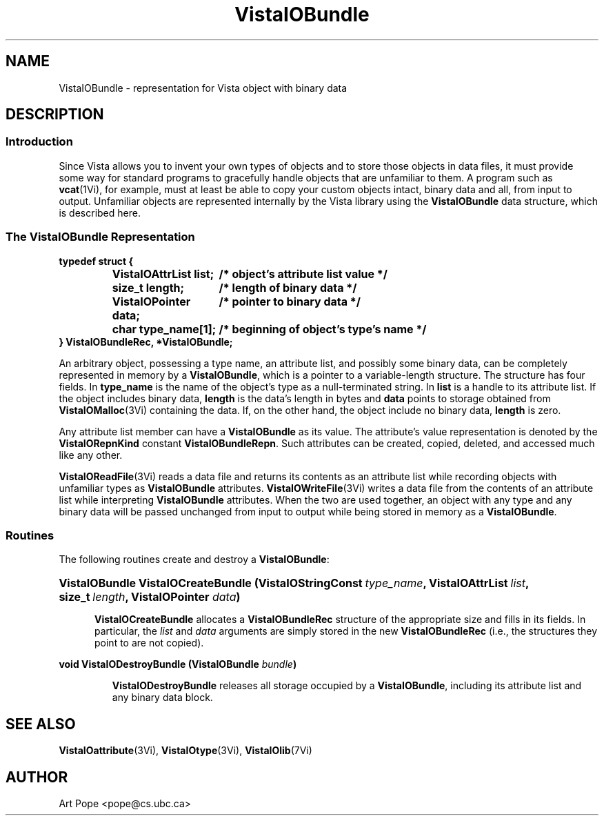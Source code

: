.ds VistaIOn 2.1
.TH VistaIOBundle 3Vi "21 January 1994" "Vista VistaIOersion \*(VistaIOn"
.SH NAME
VistaIOBundle \- representation for Vista object with binary data
.SH DESCRIPTION
.SS Introduction
Since Vista allows you to invent your own types of objects and to store
those objects in data files, it must provide some way for standard programs
to gracefully handle objects that are unfamiliar to them. A program such as
\fBvcat\fP(1Vi), for example, must at least be able to copy your custom
objects intact, binary data and all, from input to output. Unfamiliar
objects are represented internally by the Vista library using the
\fBVistaIOBundle\fP data structure, which is described here.
.SS "The VistaIOBundle Representation"
.nf
.ft B
.ta 25n
typedef struct {
.RS
VistaIOAttrList list;	/* object's attribute list value */
size_t length;	/* length of binary data */
VistaIOPointer data;	/* pointer to binary data */
char type_name[1];	/* beginning of object's type's name */
.RE
} VistaIOBundleRec, *VistaIOBundle;
.DT
.fi
.PP
An arbitrary object, possessing a type name, an attribute list, and
possibly some binary data, can be completely represented in memory by a
\fBVistaIOBundle\fP, which is a pointer to a variable-length structure. The
structure has four fields. In \fBtype_name\fP is the name of the object's
type as a null-terminated string. In \fBlist\fP is a handle to its
attribute list. If the object includes binary data, \fBlength\fP is the
data's length in bytes and \fBdata\fP points to storage obtained from
\fBVistaIOMalloc\fP(3Vi) containing the data. If, on the other hand, the object
include no binary data, \fBlength\fP is zero.
.PP
Any attribute list member can have a \fBVistaIOBundle\fP as its value. The 
attribute's value representation is denoted by the \fBVistaIORepnKind\fP constant 
\fBVistaIOBundleRepn\fP. Such attributes can be created, copied, deleted, 
and accessed much like any other.
.PP
\fBVistaIOReadFile\fP(3Vi) reads a data file and returns its contents as an
attribute list while recording objects with unfamiliar types as
\fBVistaIOBundle\fP attributes. \fBVistaIOWriteFile\fP(3Vi) writes a data file from
the contents of an attribute list while interpreting \fBVistaIOBundle\fP
attributes. When the two are used together, an object with any type and any
binary data will be passed unchanged from input to output while being
stored in memory as a \fBVistaIOBundle\fP.
.SS Routines
The following routines create and destroy a \fBVistaIOBundle\fP:
.HP 10n
.na
.nh
.ft B
VistaIOBundle VistaIOCreateBundle (VistaIOStringConst\ \fItype_name\fP, 
VistaIOAttrList\ \fIlist\fP, size_t\ \fIlength\fP, VistaIOPointer \fIdata\fP)
.ft
.ad
.hy
.IP "" 0.5i
\fBVistaIOCreateBundle\fP allocates a \fBVistaIOBundleRec\fP structure of the
appropriate size and fills in its fields. In particular, the \fIlist\fP and
\fIdata\fP arguments are simply stored in the new \fBVistaIOBundleRec\fP (i.e.,
the structures they point to are not copied).
.PP
.B "void VistaIODestroyBundle (VistaIOBundle \fIbundle\fP)"
.IP
\fBVistaIODestroyBundle\fP releases all storage occupied by a \fBVistaIOBundle\fP,
including its attribute list and any binary data block.
.SH "SEE ALSO"
.BR VistaIOattribute (3Vi),
.BR VistaIOtype (3Vi),
.BR VistaIOlib (7Vi)
.SH AUTHOR
Art Pope <pope@cs.ubc.ca>

